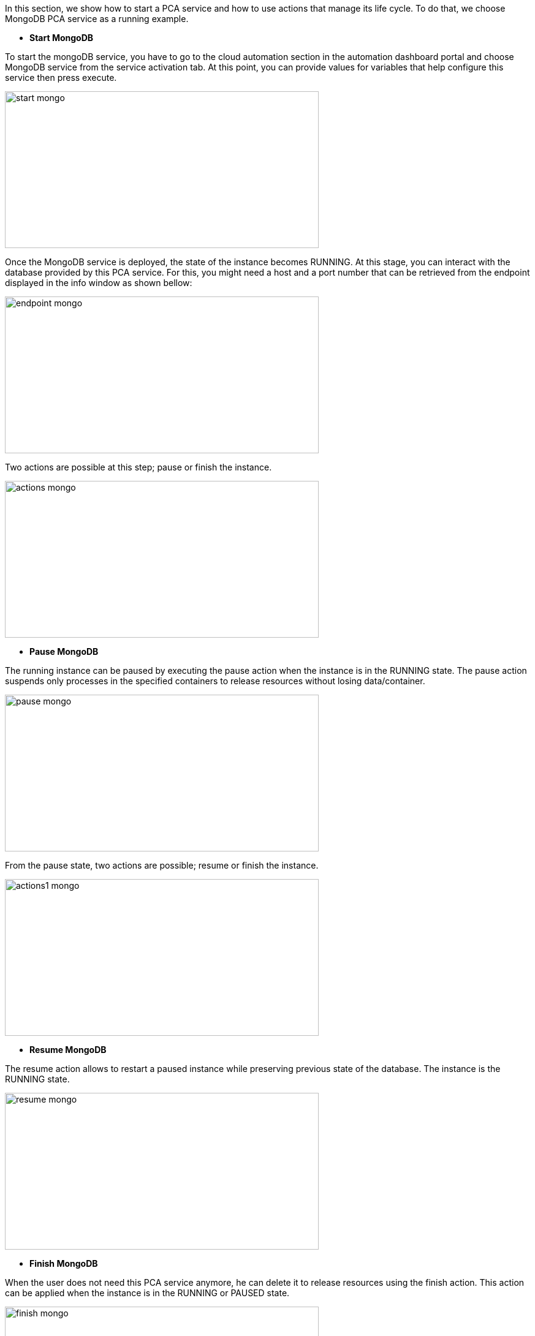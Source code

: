 In this section, we show how to start a PCA service and how to use actions that manage its life cycle. To do that, we choose MongoDB PCA service as a running example.

- *Start MongoDB*

To start the mongoDB service, you have to go to the cloud automation section in the automation dashboard portal and choose MongoDB service from the service activation tab.
At this point, you can provide values for variables that help configure this service then press execute.

image::start_mongo.png[align=center, width=512, height=256]

Once the MongoDB service is deployed, the state of the instance becomes RUNNING.
At this stage, you can interact with the database provided by this PCA service.
For this, you might need a host and a port number that can be retrieved from the endpoint displayed in the info window as shown bellow:

image::endpoint_mongo.png[align=center, width=512, height=256]

Two actions are possible at this step; pause or finish the instance.

image::actions_mongo.png[align=center, width=512, height=256]

- *Pause MongoDB*

The running instance can be paused by executing the pause action when the instance is in the RUNNING state.
The pause action suspends only processes in the specified containers to release resources without losing data/container.

image::pause_mongo.png[align=center, width=512, height=256]

From the pause state, two actions are possible; resume or finish the instance.

image::actions1_mongo.png[align=center, width=512, height=256]

- *Resume MongoDB*

The resume action allows to restart a paused instance while preserving previous state of the database. The instance is the RUNNING state.

image::resume_mongo.png[align=center, width=512, height=256]

- *Finish MongoDB*

When the user does not need this PCA service anymore, he can delete it to release resources using the finish action.
This action can be applied when the instance is in the RUNNING or PAUSED state.

image::finish_mongo.png[align=center, width=512, height=256]



